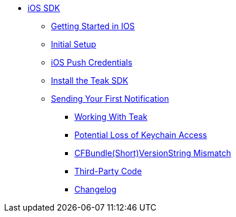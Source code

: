 ** xref:ios::page$integration.adoc[iOS SDK]
**** xref:ios::page$quickstart/index.adoc[Getting Started in IOS]
**** xref:ios::page$quickstart/new-game.adoc[Initial Setup]
**** xref:ios::page$quick-start/apple-apns.adoc[iOS Push Credentials]
**** xref:ios::page$quick-start/install-sdk.adoc[Install the Teak SDK]
**** xref:ios::page$quickstart/hello-world.adoc[Sending Your First Notification]

*** xref:ios::page$working-with-teak.adoc[Working With Teak]
*** xref:ios::page$keychain-access-email.adoc[Potential Loss of Keychain Access]
*** xref:ios::page$version-string-mismatch-email.adoc[CFBundle(Short)VersionString Mismatch]
*** xref:ios::page$third-party.adoc[Third-Party Code]
*** xref:ios:changelog:page$changelog.adoc[Changelog]
